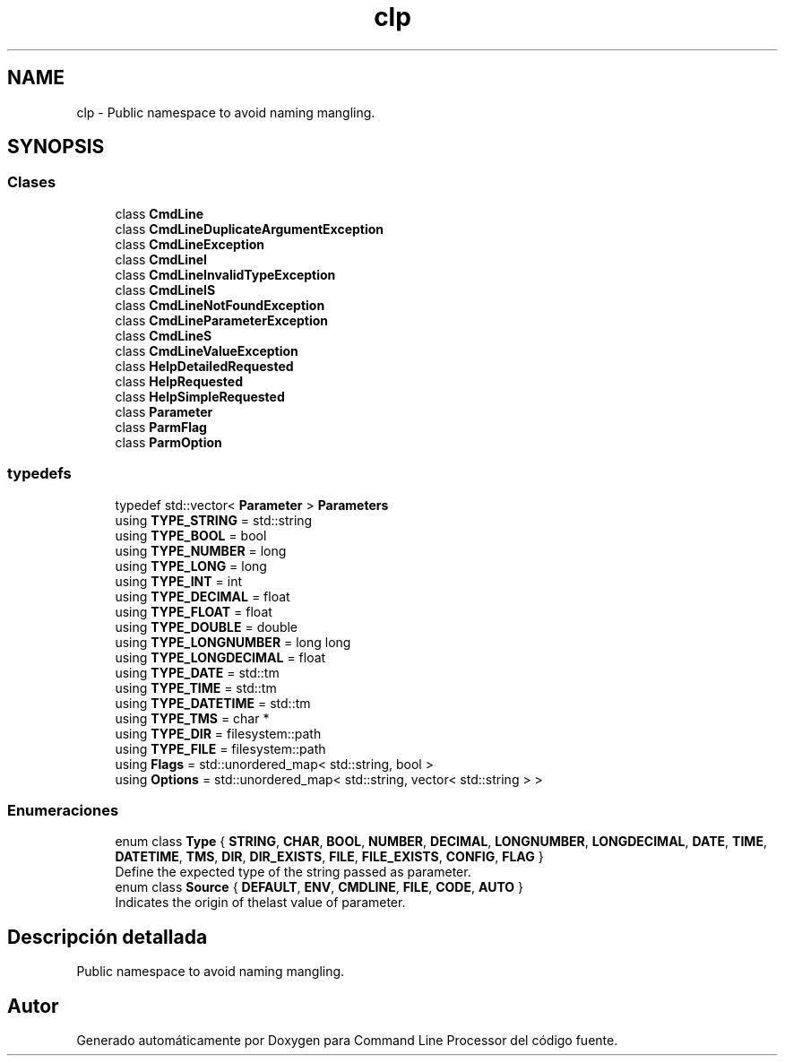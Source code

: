 .TH "clp" 3 "Jueves, 11 de Noviembre de 2021" "Version 0.2.3" "Command Line Processor" \" -*- nroff -*-
.ad l
.nh
.SH NAME
clp \- Public namespace to avoid naming mangling\&.  

.SH SYNOPSIS
.br
.PP
.SS "Clases"

.in +1c
.ti -1c
.RI "class \fBCmdLine\fP"
.br
.ti -1c
.RI "class \fBCmdLineDuplicateArgumentException\fP"
.br
.ti -1c
.RI "class \fBCmdLineException\fP"
.br
.ti -1c
.RI "class \fBCmdLineI\fP"
.br
.ti -1c
.RI "class \fBCmdLineInvalidTypeException\fP"
.br
.ti -1c
.RI "class \fBCmdLineIS\fP"
.br
.ti -1c
.RI "class \fBCmdLineNotFoundException\fP"
.br
.ti -1c
.RI "class \fBCmdLineParameterException\fP"
.br
.ti -1c
.RI "class \fBCmdLineS\fP"
.br
.ti -1c
.RI "class \fBCmdLineValueException\fP"
.br
.ti -1c
.RI "class \fBHelpDetailedRequested\fP"
.br
.ti -1c
.RI "class \fBHelpRequested\fP"
.br
.ti -1c
.RI "class \fBHelpSimpleRequested\fP"
.br
.ti -1c
.RI "class \fBParameter\fP"
.br
.ti -1c
.RI "class \fBParmFlag\fP"
.br
.ti -1c
.RI "class \fBParmOption\fP"
.br
.in -1c
.SS "typedefs"

.in +1c
.ti -1c
.RI "typedef std::vector< \fBParameter\fP > \fBParameters\fP"
.br
.ti -1c
.RI "using \fBTYPE_STRING\fP = std::string"
.br
.ti -1c
.RI "using \fBTYPE_BOOL\fP = bool"
.br
.ti -1c
.RI "using \fBTYPE_NUMBER\fP = long"
.br
.ti -1c
.RI "using \fBTYPE_LONG\fP = long"
.br
.ti -1c
.RI "using \fBTYPE_INT\fP = int"
.br
.ti -1c
.RI "using \fBTYPE_DECIMAL\fP = float"
.br
.ti -1c
.RI "using \fBTYPE_FLOAT\fP = float"
.br
.ti -1c
.RI "using \fBTYPE_DOUBLE\fP = double"
.br
.ti -1c
.RI "using \fBTYPE_LONGNUMBER\fP = long long"
.br
.ti -1c
.RI "using \fBTYPE_LONGDECIMAL\fP = float"
.br
.ti -1c
.RI "using \fBTYPE_DATE\fP = std::tm"
.br
.ti -1c
.RI "using \fBTYPE_TIME\fP = std::tm"
.br
.ti -1c
.RI "using \fBTYPE_DATETIME\fP = std::tm"
.br
.ti -1c
.RI "using \fBTYPE_TMS\fP = char *"
.br
.ti -1c
.RI "using \fBTYPE_DIR\fP = filesystem::path"
.br
.ti -1c
.RI "using \fBTYPE_FILE\fP = filesystem::path"
.br
.ti -1c
.RI "using \fBFlags\fP = std::unordered_map< std::string, bool >"
.br
.ti -1c
.RI "using \fBOptions\fP = std::unordered_map< std::string, vector< std::string > >"
.br
.in -1c
.SS "Enumeraciones"

.in +1c
.ti -1c
.RI "enum class \fBType\fP { \fBSTRING\fP, \fBCHAR\fP, \fBBOOL\fP, \fBNUMBER\fP, \fBDECIMAL\fP, \fBLONGNUMBER\fP, \fBLONGDECIMAL\fP, \fBDATE\fP, \fBTIME\fP, \fBDATETIME\fP, \fBTMS\fP, \fBDIR\fP, \fBDIR_EXISTS\fP, \fBFILE\fP, \fBFILE_EXISTS\fP, \fBCONFIG\fP, \fBFLAG\fP }"
.br
.RI "Define the expected type of the string passed as parameter\&. "
.ti -1c
.RI "enum class \fBSource\fP { \fBDEFAULT\fP, \fBENV\fP, \fBCMDLINE\fP, \fBFILE\fP, \fBCODE\fP, \fBAUTO\fP }"
.br
.RI "Indicates the origin of thelast value of parameter\&. "
.in -1c
.SH "Descripción detallada"
.PP 
Public namespace to avoid naming mangling\&. 
.SH "Autor"
.PP 
Generado automáticamente por Doxygen para Command Line Processor del código fuente\&.
